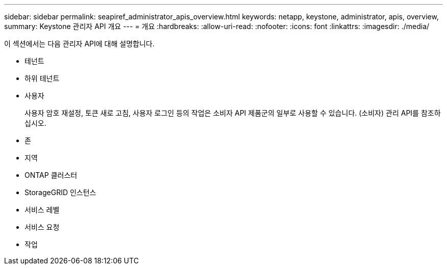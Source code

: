 ---
sidebar: sidebar 
permalink: seapiref_administrator_apis_overview.html 
keywords: netapp, keystone, administrator, apis, overview, 
summary: Keystone 관리자 API 개요 
---
= 개요
:hardbreaks:
:allow-uri-read: 
:nofooter: 
:icons: font
:linkattrs: 
:imagesdir: ./media/


[role="lead"]
이 섹션에서는 다음 관리자 API에 대해 설명합니다.

* 테넌트
* 하위 테넌트
* 사용자
+
사용자 암호 재설정, 토큰 새로 고침, 사용자 로그인 등의 작업은 소비자 API 제품군의 일부로 사용할 수 있습니다. (소비자) 관리 API를 참조하십시오.

* 존
* 지역
* ONTAP 클러스터
* StorageGRID 인스턴스
* 서비스 레벨
* 서비스 요청
* 작업

